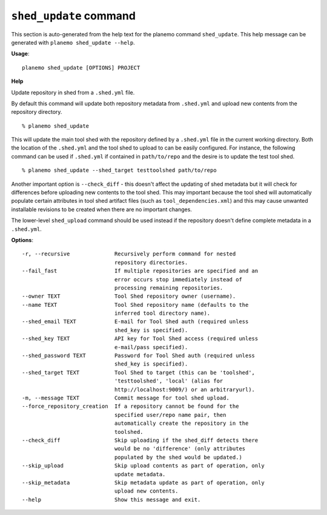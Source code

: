 
``shed_update`` command
======================================

This section is auto-generated from the help text for the planemo command
``shed_update``. This help message can be generated with ``planemo shed_update
--help``.

**Usage**::

    planemo shed_update [OPTIONS] PROJECT

**Help**

Update repository in shed from a ``.shed.yml`` file.

By default this command will update both repository metadata
from ``.shed.yml`` and upload new contents from the repository
directory.

::

    % planemo shed_update

This will update the main tool shed with the repository defined
by a ``.shed.yml`` file in the current working directory. Both
the location of the ``.shed.yml`` and the tool shed to upload to
can be easily configured. For instance, the following command can
be used if ``.shed.yml`` if contained in ``path/to/repo`` and the
desire is to update the test tool shed.

::

    % planemo shed_update --shed_target testtoolshed path/to/repo

Another important option is ``--check_diff`` - this doesn't affect the
updating of shed metadata but it will check for differences before
uploading new contents to the tool shed. This may important because the
tool shed will automatically populate certain attributes in tool shed
artifact files (such as ``tool_dependencies.xml``) and this may
cause unwanted installable revisions to be created when there are no
important changes.

The lower-level ``shed_upload`` command should be used instead if
the repository doesn't define complete metadata in a ``.shed.yml``.

**Options**::


      -r, --recursive              Recursively perform command for nested
                                   repository directories.
      --fail_fast                  If multiple repositories are specified and an
                                   error occurs stop immediately instead of
                                   processing remaining repositories.
      --owner TEXT                 Tool Shed repository owner (username).
      --name TEXT                  Tool Shed repository name (defaults to the
                                   inferred tool directory name).
      --shed_email TEXT            E-mail for Tool Shed auth (required unless
                                   shed_key is specified).
      --shed_key TEXT              API key for Tool Shed access (required unless
                                   e-mail/pass specified).
      --shed_password TEXT         Password for Tool Shed auth (required unless
                                   shed_key is specified).
      --shed_target TEXT           Tool Shed to target (this can be 'toolshed',
                                   'testtoolshed', 'local' (alias for
                                   http://localhost:9009/) or an arbitraryurl).
      -m, --message TEXT           Commit message for tool shed upload.
      --force_repository_creation  If a repository cannot be found for the
                                   specified user/repo name pair, then
                                   automatically create the repository in the
                                   toolshed.
      --check_diff                 Skip uploading if the shed_diff detects there
                                   would be no 'difference' (only attributes
                                   populated by the shed would be updated.)
      --skip_upload                Skip upload contents as part of operation, only
                                   update metadata.
      --skip_metadata              Skip metadata update as part of operation, only
                                   upload new contents.
      --help                       Show this message and exit.
    
